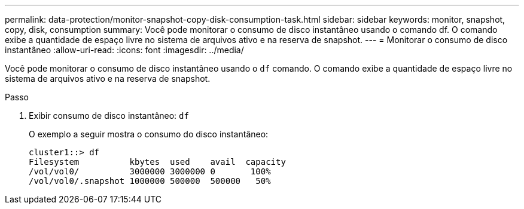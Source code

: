 ---
permalink: data-protection/monitor-snapshot-copy-disk-consumption-task.html 
sidebar: sidebar 
keywords: monitor, snapshot, copy, disk, consumption 
summary: Você pode monitorar o consumo de disco instantâneo usando o comando df. O comando exibe a quantidade de espaço livre no sistema de arquivos ativo e na reserva de snapshot. 
---
= Monitorar o consumo de disco instantâneo
:allow-uri-read: 
:icons: font
:imagesdir: ../media/


[role="lead"]
Você pode monitorar o consumo de disco instantâneo usando o `df` comando. O comando exibe a quantidade de espaço livre no sistema de arquivos ativo e na reserva de snapshot.

.Passo
. Exibir consumo de disco instantâneo: `df`
+
O exemplo a seguir mostra o consumo do disco instantâneo:

+
[listing]
----
cluster1::> df
Filesystem          kbytes  used    avail  capacity
/vol/vol0/          3000000 3000000 0       100%
/vol/vol0/.snapshot 1000000 500000  500000   50%
----

